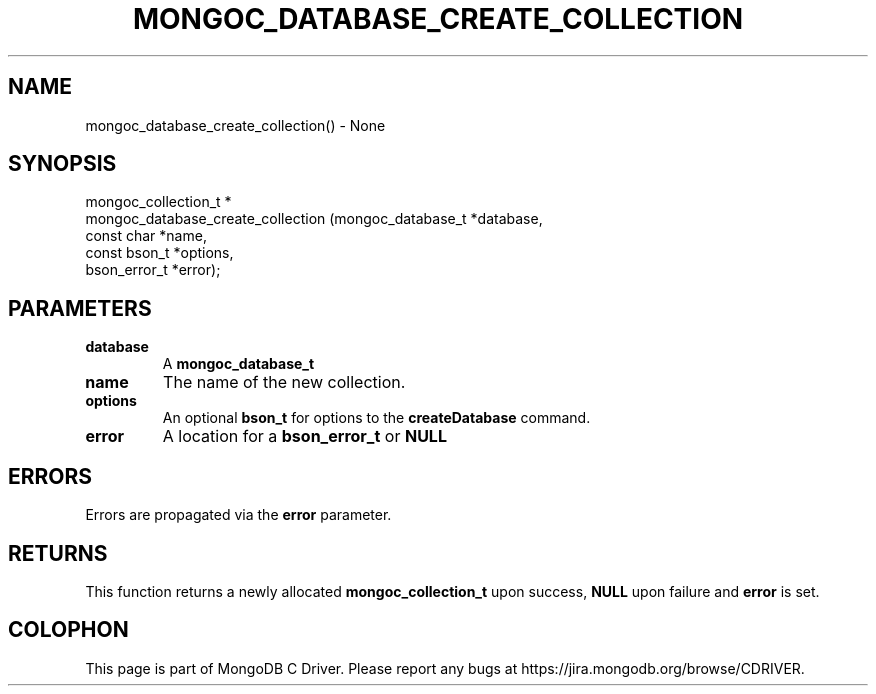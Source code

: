 .\" This manpage is Copyright (C) 2016 MongoDB, Inc.
.\" 
.\" Permission is granted to copy, distribute and/or modify this document
.\" under the terms of the GNU Free Documentation License, Version 1.3
.\" or any later version published by the Free Software Foundation;
.\" with no Invariant Sections, no Front-Cover Texts, and no Back-Cover Texts.
.\" A copy of the license is included in the section entitled "GNU
.\" Free Documentation License".
.\" 
.TH "MONGOC_DATABASE_CREATE_COLLECTION" "3" "2016\(hy09\(hy30" "MongoDB C Driver"
.SH NAME
mongoc_database_create_collection() \- None
.SH "SYNOPSIS"

.nf
.nf
mongoc_collection_t *
mongoc_database_create_collection (mongoc_database_t *database,
                                   const char        *name,
                                   const bson_t      *options,
                                   bson_error_t      *error);
.fi
.fi

.SH "PARAMETERS"

.TP
.B
database
A
.B mongoc_database_t
.
.LP
.TP
.B
name
The name of the new collection.
.LP
.TP
.B
options
An optional
.B bson_t
for options to the
.B createDatabase
command.
.LP
.TP
.B
error
A location for a
.B bson_error_t
or
.B NULL
.
.LP

.SH "ERRORS"

Errors are propagated via the
.B error
parameter.

.SH "RETURNS"

This function returns a newly allocated
.B mongoc_collection_t
upon success,
.B NULL
upon failure and
.B error
is set.


.B
.SH COLOPHON
This page is part of MongoDB C Driver.
Please report any bugs at https://jira.mongodb.org/browse/CDRIVER.